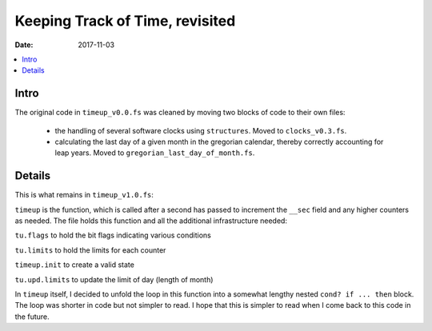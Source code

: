 .. _clockworks_keeping_track_2:

Keeping Track of Time, revisited
================================

:Date: 2017-11-03

.. contents::
   :local:
   :depth: 1

Intro
-----

The original code in ``timeup_v0.0.fs`` was cleaned by moving two
blocks of code to their own files:

 - the handling of several software clocks using ``structures``. Moved
   to ``clocks_v0.3.fs``.
 - calculating the last day of a given month in the gregorian
   calendar, thereby correctly accounting for leap years. Moved to
   ``gregorian_last_day_of_month.fs``.


Details
-------

This is what remains in ``timeup_v1.0.fs``:

``timeup`` is the function, which is called after a second has passed
to increment the ``__sec`` field and any higher counters as needed.
The file holds this function and all the additional infrastructure
needed:

``tu.flags`` to hold the bit flags indicating various conditions

``tu.limits`` to hold the limits for each counter 

``timeup.init`` to create a valid state

``tu.upd.limits`` to update the limit of day (length of month)


In ``timeup`` itself, I decided to unfold the loop in this function
into a somewhat lengthy nested ``cond? if ... then`` block. The loop
was shorter in code but not simpler to read. I hope that this is
simpler to read when I come back to this code in the future.


.. code-block:: forth
   :linenos:

   \ 2017-11-08 timeup_v1.0.fs
   \
   \ Written in 2017 by Erich Wälde <erich.waelde@forth-ev.de>
   \
   \ To the extent possible under law, the author(s) have dedicated
   \ all copyright and related and neighboring rights to this software
   \ to the public domain worldwide. This software is distributed
   \ without any warranty.
   \
   \ You should have received a copy of the CC0 Public Domain
   \ Dedication along with this software. If not, see
   \ <http://creativecommons.org/publicdomain/zero/1.0/>.
   \
   \
   \ words:
   \     timeup.init
   \     timeup                    \ called in run-masterclock
   \     tu.upd.limits ( Y m -- )  \ called in job.month
   \ in main.fs
   \ s" UT" clock: MasterClock
   
   #include gregorian_lastday_of_month.fs
       
   variable tu.flags
   
   variable tu.limits  #6 allot
   : tu.max.sec   tu.limits  1+  ;
   : tu.max.min   tu.limits #2 + ;
   : tu.max.hour  tu.limits #3 + ;
   : tu.max.day   tu.limits #4 + ;
   : tu.max.month tu.limits #5 + ;

   : timeup.init
     0      tu.flags !
     #60  tu.max.sec   c!
     #60  tu.max.min   c!
     #24  tu.max.hour  c!
     #31  tu.max.day   c! \ must be corrected later!
     #12  tu.max.month c!
   ;

   \ update lastday_of_month in tu.limits
   \ once current date is known
   : tu.upd.limits ( Y m -- )
     ( Y m ) gregorian_lastday_of_month  tu.max.day  c!
   ;
                
   \ requires _clock to be set correctly!
   \ is called at "second over"
   \ original loop replaced by if-else chain,
   \ which is short-cutting as well
   : timeup ( -- )
     1 sec +!                         \ sec++
     $02 tu.flags fset                \ secflag++
   
     sec @ 1+  tu.max.sec c@ > if
       \ min.over
       tu.max.sec c@ negate  sec +!   \ sec -= max.sec
       1 min +!                       \ min++
       $04 tu.flags fset              \ minflag++
   
       min @ 1+  tu.max.min c@ > if
         \ hour.over
         0 min !
         1 hour +!
         $08 tu.flags fset
   
         hour @ 1+  tu.max.hour c@ > if
           \ day.over
           0 hour !
           1 day +!
           $10 tu.flags fset
           \ fixme: day of year++
           \ fixme: day of week++ % 7
   
           day @ 1+  tu.max.day c@ > if
             \ month.over
             0 day !
             1 month +!
             $20 tu.flags fset
   
             month @ 1+  tu.max.month c@ > if
               \ year.over
               0 month !
               1 year +!
               $40 tu.flags fset
               \ fixme: reset day of year
             then
           then
         then
       then
     then
   ;
   
